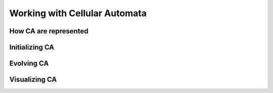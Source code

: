 Working with Cellular Automata
------------------------------

How CA are represented
~~~~~~~~~~~~~~~~~~~~~~

Initializing CA
~~~~~~~~~~~~~~~~~

Evolving CA
~~~~~~~~~~~~~

Visualizing CA
~~~~~~~~~~~~~~
